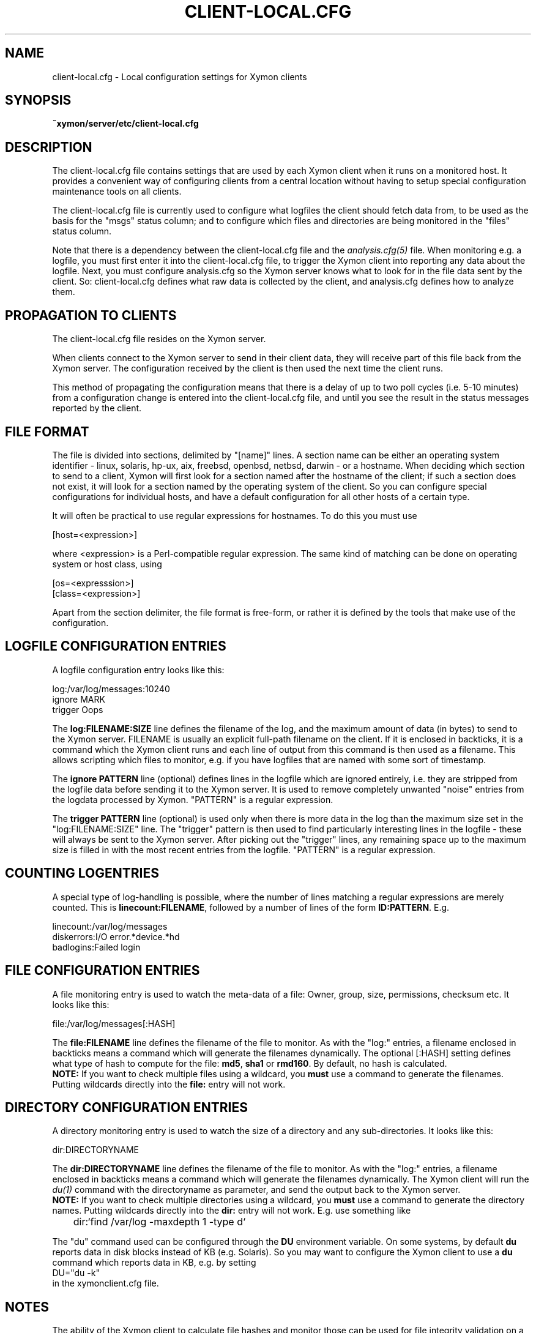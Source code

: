 .TH CLIENT-LOCAL.CFG 5 "Version 4.3.15: 30 Jan 2014" "Xymon"
.SH NAME
client-local.cfg \- Local configuration settings for Xymon clients

.SH SYNOPSIS
.B ~xymon/server/etc/client-local.cfg

.SH DESCRIPTION
The client-local.cfg file contains settings that are used by each 
Xymon client when it runs on a monitored host. It provides a
convenient way of configuring clients from a central location
without having to setup special configuration maintenance tools on
all clients.

The client-local.cfg file is currently used to configure what logfiles
the client should fetch data from, to be used as the basis for the
"msgs" status column; and to configure which files and directories
are being monitored in the "files" status column.

Note that there is a dependency between the client-local.cfg file 
and the 
.I analysis.cfg(5)
file. When monitoring e.g. a logfile, you must first enter it into the 
client-local.cfg file, to trigger the Xymon client into reporting any 
data about the logfile. Next, you must configure analysis.cfg 
so the Xymon server knows what to look for in the file data sent by 
the client. So: client-local.cfg defines what raw data is collected 
by the client, and analysis.cfg defines how to analyze them.

.SH PROPAGATION TO CLIENTS
The client-local.cfg file resides on the Xymon server.

When clients connect to the Xymon server to send in their client
data, they will receive part of this file back from the Xymon server.
The configuration received by the client is then used the next time 
the client runs.

This method of propagating the configuration means that there is a
delay of up to two poll cycles (i.e. 5-10 minutes) from a configuration
change is entered into the client-local.cfg file, and until you see
the result in the status messages reported by the client.

.SH FILE FORMAT
The file is divided into sections, delimited by "[name]" lines.
A section name can be either an operating system identifier - 
linux, solaris, hp-ux, aix, freebsd, openbsd, netbsd, darwin - 
or a hostname. When deciding which section to send to a client,
Xymon will first look for a section named after the hostname of
the client; if such a section does not exist, it will look for
a section named by the operating system of the client. So you
can configure special configurations for individual hosts, and have
a default configuration for all other hosts of a certain type.

It will often be practical to use regular expressions for hostnames.
To do this you must use
.sp
    [host=<expression>]
.sp
where <expression> is a Perl-compatible regular expression. The same 
kind of matching can be done on operating system or host class, using
.sp
    [os=<expresssion>]
.br
    [class=<expression>]


Apart from the section delimiter, the file format is free-form, or
rather it is defined by the tools that make use of the configuration.

.SH LOGFILE CONFIGURATION ENTRIES
A logfile configuration entry looks like this:
.sp
    log:/var/log/messages:10240
.br
    ignore MARK
.br
    trigger Oops
.sp
The \fBlog:FILENAME:SIZE\fR line defines the filename of the log, and the
maximum amount of data (in bytes) to send to the Xymon server. FILENAME
is usually an explicit full-path filename on the client. If it is enclosed
in backticks, it is a command which the Xymon client runs and each line 
of output from this command is then used as a filename. This allows
scripting which files to monitor, e.g. if you have logfiles that are
named with some sort of timestamp.
.sp
The \fBignore PATTERN\fR line (optional) defines lines in the logfile which
are ignored entirely, i.e. they are stripped from the logfile data before
sending it to the Xymon server. It is used to remove completely unwanted
"noise" entries from the logdata processed by Xymon. "PATTERN" is a regular
expression.
.sp
The \fBtrigger PATTERN\fR line (optional) is used only when there is more
data in the log than the maximum size set in the "log:FILENAME:SIZE" line.
The "trigger" pattern is then used to find particularly interesting lines
in the logfile - these will always be sent to the Xymon server. After
picking out the "trigger" lines, any remaining space up to the maximum size
is filled in with the most recent entries from the logfile. "PATTERN" is
a regular expression.

.SH COUNTING LOGENTRIES
A special type of log-handling is possible, where the number of lines matching
a regular expressions are merely counted. This is \fBlinecount:FILENAME\fR,
followed by a number of lines of the form \fBID:PATTERN\fR. E.g.
.sp
    linecount:/var/log/messages
.br
    diskerrors:I/O error.*device.*hd
.br
    badlogins:Failed login
.sp

.SH FILE CONFIGURATION ENTRIES
A file monitoring entry is used to watch the meta-data of a file: Owner,
group, size, permissions, checksum etc. It looks like this:
.sp
    file:/var/log/messages[:HASH]
.sp
The \fBfile:FILENAME\fR line defines the filename of the file to monitor.
As with the "log:" entries, a filename enclosed in backticks means a 
command which will generate the filenames dynamically. The optional 
[:HASH] setting defines what type of hash to compute for the file: 
\fBmd5\fR, \fBsha1\fR or \fBrmd160\fR. By default, no hash is calculated.
.br
\fBNOTE:\fR If
you want to check multiple files using a wildcard, you \fBmust\fR use
a command to generate the filenames. Putting wildcards directly into
the \fBfile:\fR entry will not work.

.SH DIRECTORY CONFIGURATION ENTRIES
A directory monitoring entry is used to watch the size of a directory 
and any sub-directories. It looks like this:
.sp
    dir:DIRECTORYNAME
.sp
The \fBdir:DIRECTORYNAME\fR line defines the filename of the file to monitor.
As with the "log:" entries, a filename enclosed in backticks means a 
command which will generate the filenames dynamically. The Xymon client
will run the
.I du(1)
command with the directoryname as parameter, and send the output back to the
Xymon server.
.br
\fBNOTE:\fR If you want to check multiple directories using a 
wildcard, you \fBmust\fR use a command to generate the directory names. Putting 
wildcards directly into the \fBdir:\fR entry will not work. E.g. use something
like
.br
	dir:`find /var/log -maxdepth 1 -type d`

The "du" command used can be configured through the \fBDU\fR environment 
variable. On some systems, by default \fBdu\fR reports data in disk blocks
instead of KB (e.g. Solaris). So you may want to configure the Xymon client
to use a \fBdu\fR command which reports data in KB, e.g. by setting
.br
    DU="du -k"
.br
in the xymonclient.cfg file.

.SH NOTES
The ability of the Xymon client to calculate file hashes and monitor those
can be used for file integrity validation on a small scale. However, there is
a significant processing overhead in calculating these every time the Xymon
client runs, so this should not be considered a replacement for host-based
intrusion detection systems such as Tripwire or AIDE.

Use of the directory monitoring on directory structures with a large number
of files and/or sub-directories can be quite ressource-intensive.

.SH "SEE ALSO"
analysis.cfg(5), xymond_client(8), xymond(8), xymon(7)

